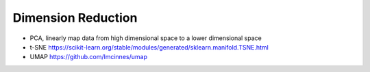 Dimension Reduction
--------
* PCA, linearly map data from high dimensional space to a lower dimensional space
* t-SNE https://scikit-learn.org/stable/modules/generated/sklearn.manifold.TSNE.html
* UMAP https://github.com/lmcinnes/umap
